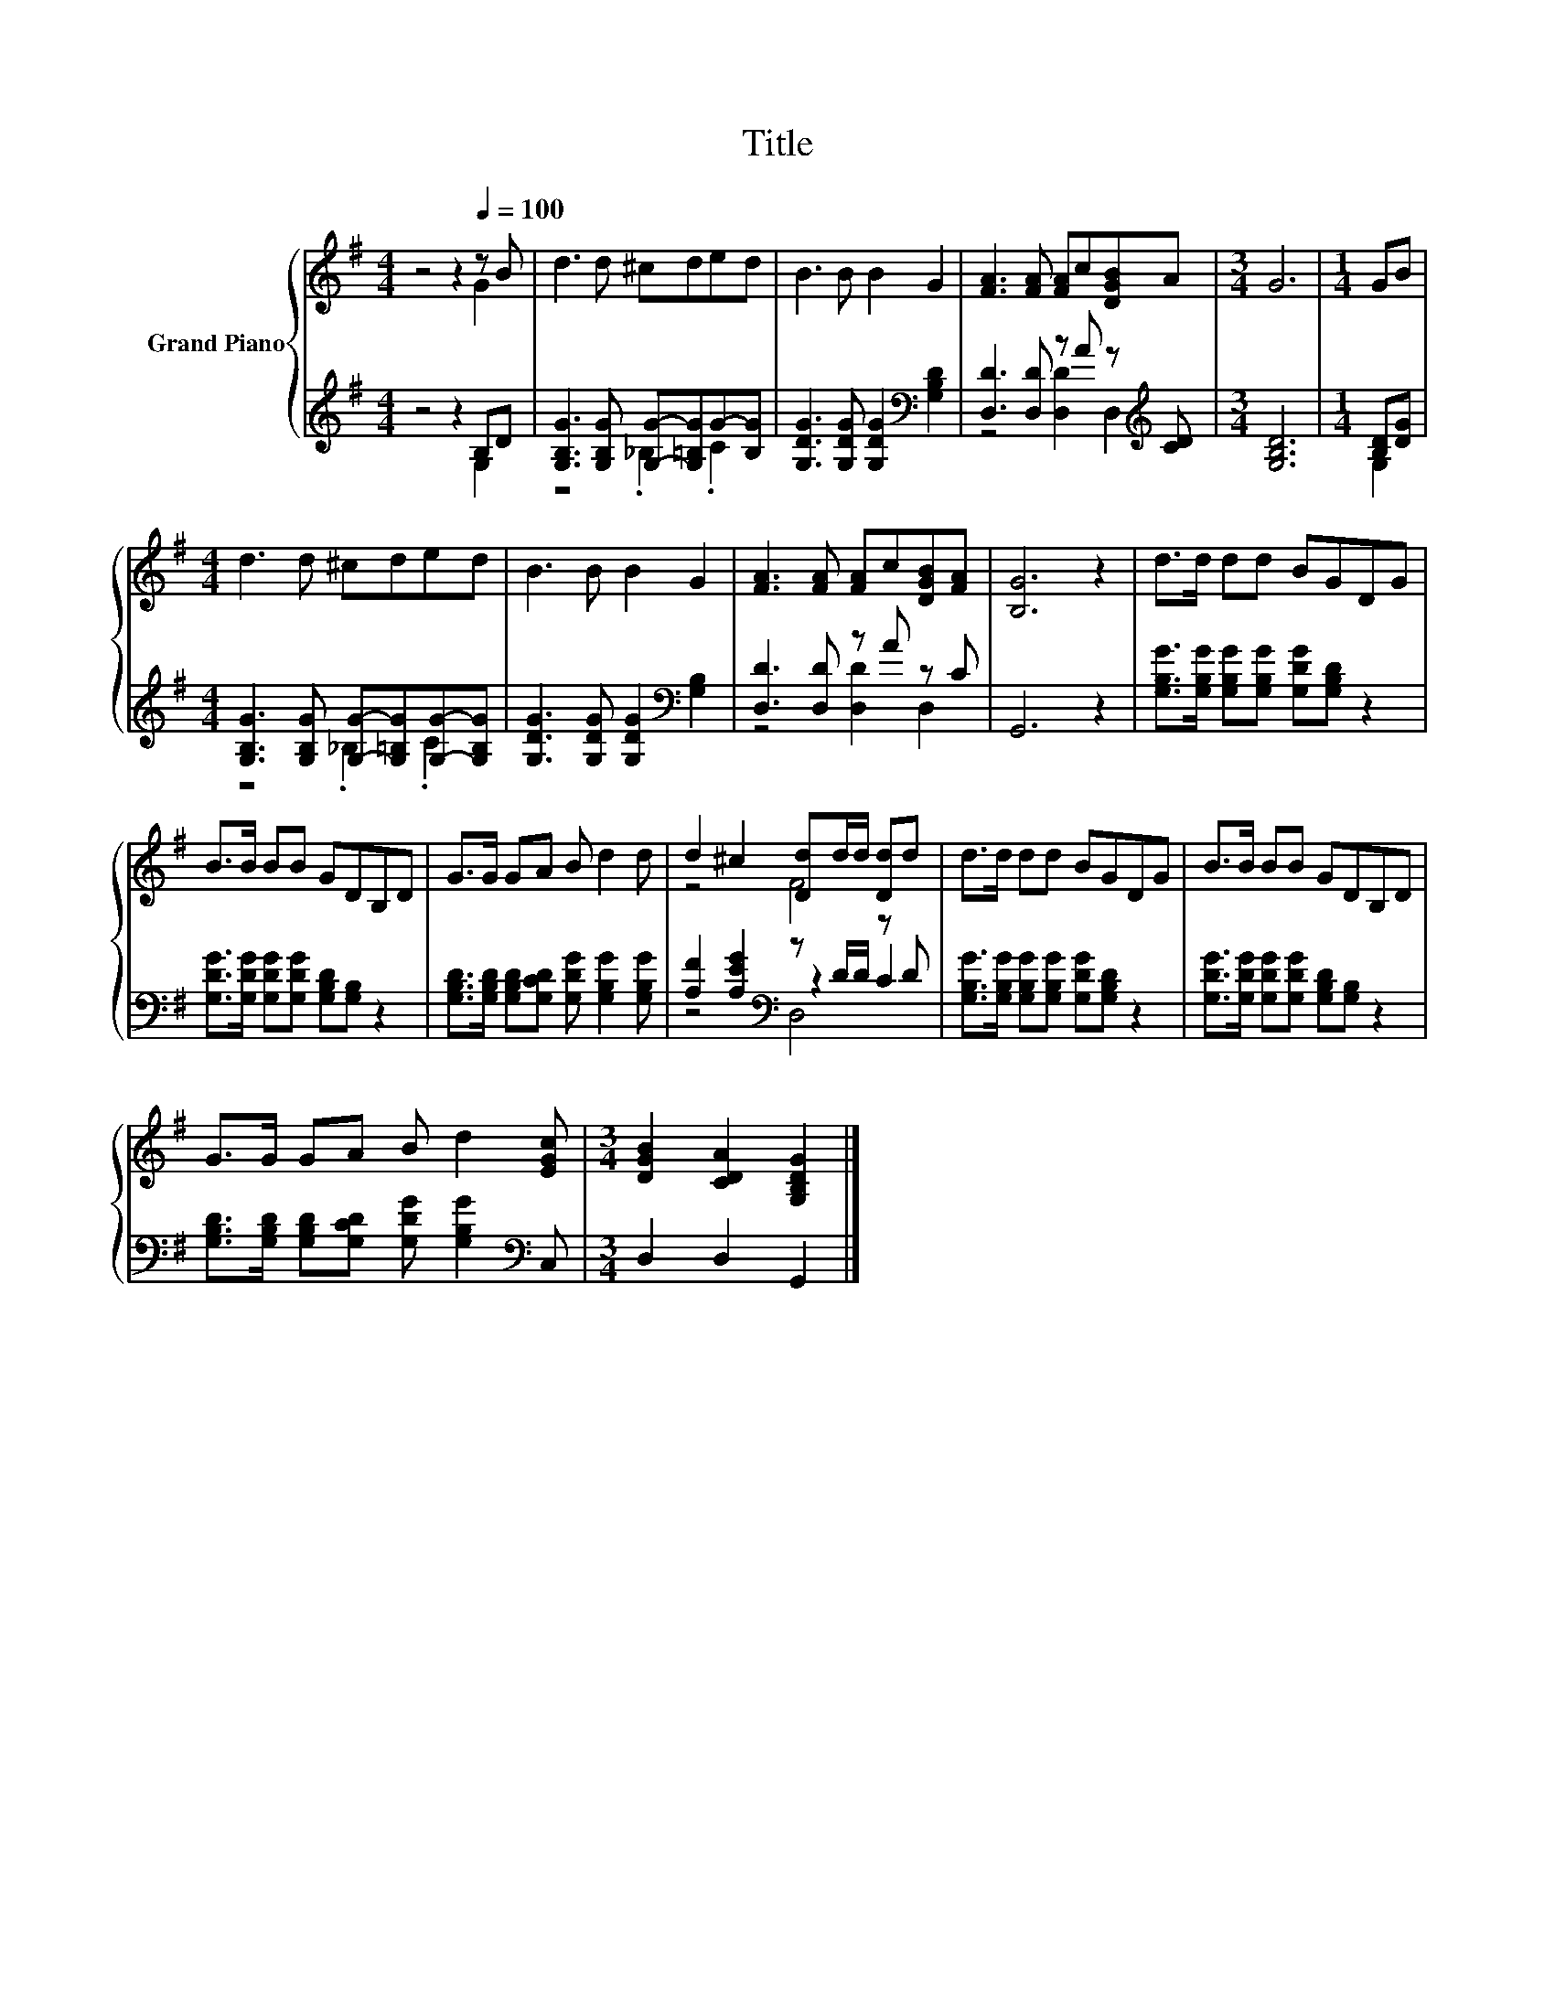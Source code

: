 X:1
T:Title
%%score { ( 1 2 ) | ( 3 4 5 ) }
L:1/8
M:4/4
K:G
V:1 treble nm="Grand Piano"
V:2 treble 
V:3 treble 
V:4 treble 
V:5 treble 
V:1
 z4 z2[Q:1/4=100] z B | d3 d ^cded | B3 B B2 G2 | [FA]3 [FA] [FA]c[DGB]A |[M:3/4] G6 |[M:1/4] GB | %6
[M:4/4] d3 d ^cded | B3 B B2 G2 | [FA]3 [FA] [FA]c[DGB][FA] | [B,G]6 z2 | d>d dd BGDG | %11
 B>B BB GDB,D | G>G GA B d2 d | d2 ^c2 [Dd]d/d/ [Dd]d | d>d dd BGDG | B>B BB GDB,D | %16
 G>G GA B d2 [EGc] |[M:3/4] [DGB]2 [CDA]2 [G,B,DG]2 |] %18
V:2
 z4 z2 G2 | x8 | x8 | x8 |[M:3/4] x6 |[M:1/4] x2 |[M:4/4] x8 | x8 | x8 | x8 | x8 | x8 | x8 | %13
 z4 F4 | x8 | x8 | x8 |[M:3/4] x6 |] %18
V:3
 z4 z2 B,D | [G,B,G]3 [G,B,G] [G,G]-[G,=B,G]G-[B,G] | [G,DG]3 [G,DG] [G,DG]2[K:bass] [G,B,D]2 | %3
 [D,D]3 [D,D] z A z[K:treble] [CD] |[M:3/4] [G,B,D]6 |[M:1/4] [B,D][DG] | %6
[M:4/4] [G,B,G]3 [G,B,G] [G,G]-[G,=B,G][G,G]-[G,B,G] | [G,DG]3 [G,DG] [G,DG]2[K:bass] [G,B,]2 | %8
 [D,D]3 [D,D] z A z C | G,,6 z2 | [G,B,G]>[G,B,G] [G,B,G][G,B,G] [G,DG][G,B,D] z2 | %11
 [G,DG]>[G,DG] [G,DG][G,DG] [G,B,D][G,B,] z2 | %12
 [G,B,D]>[G,B,D] [G,B,D][G,CD] [G,DG] [G,B,G]2 [G,B,G] | [A,F]2 [A,EG]2[K:bass] z D/D/ z D | %14
 [G,B,G]>[G,B,G] [G,B,G][G,B,G] [G,DG][G,B,D] z2 | [G,DG]>[G,DG] [G,DG][G,DG] [G,B,D][G,B,] z2 | %16
 [G,B,D]>[G,B,D] [G,B,D][G,CD] [G,DG] [G,B,G]2[K:bass] C, |[M:3/4] D,2 D,2 G,,2 |] %18
V:4
 z4 z2 G,2 | z4 ._B,2 .C2 | x6[K:bass] x2 | z4 [D,D]2 D,2[K:treble] |[M:3/4] x6 |[M:1/4] G,2 | %6
[M:4/4] z4 ._B,2 .C2 | x6[K:bass] x2 | z4 [D,D]2 D,2 | x8 | x8 | x8 | x8 | z4[K:bass] z2 C2 | x8 | %15
 x8 | x7[K:bass] x |[M:3/4] x6 |] %18
V:5
 x8 | x8 | x6[K:bass] x2 | x7[K:treble] x |[M:3/4] x6 |[M:1/4] x2 |[M:4/4] x8 | x6[K:bass] x2 | %8
 x8 | x8 | x8 | x8 | x8 | z4[K:bass] D,4 | x8 | x8 | x7[K:bass] x |[M:3/4] x6 |] %18

